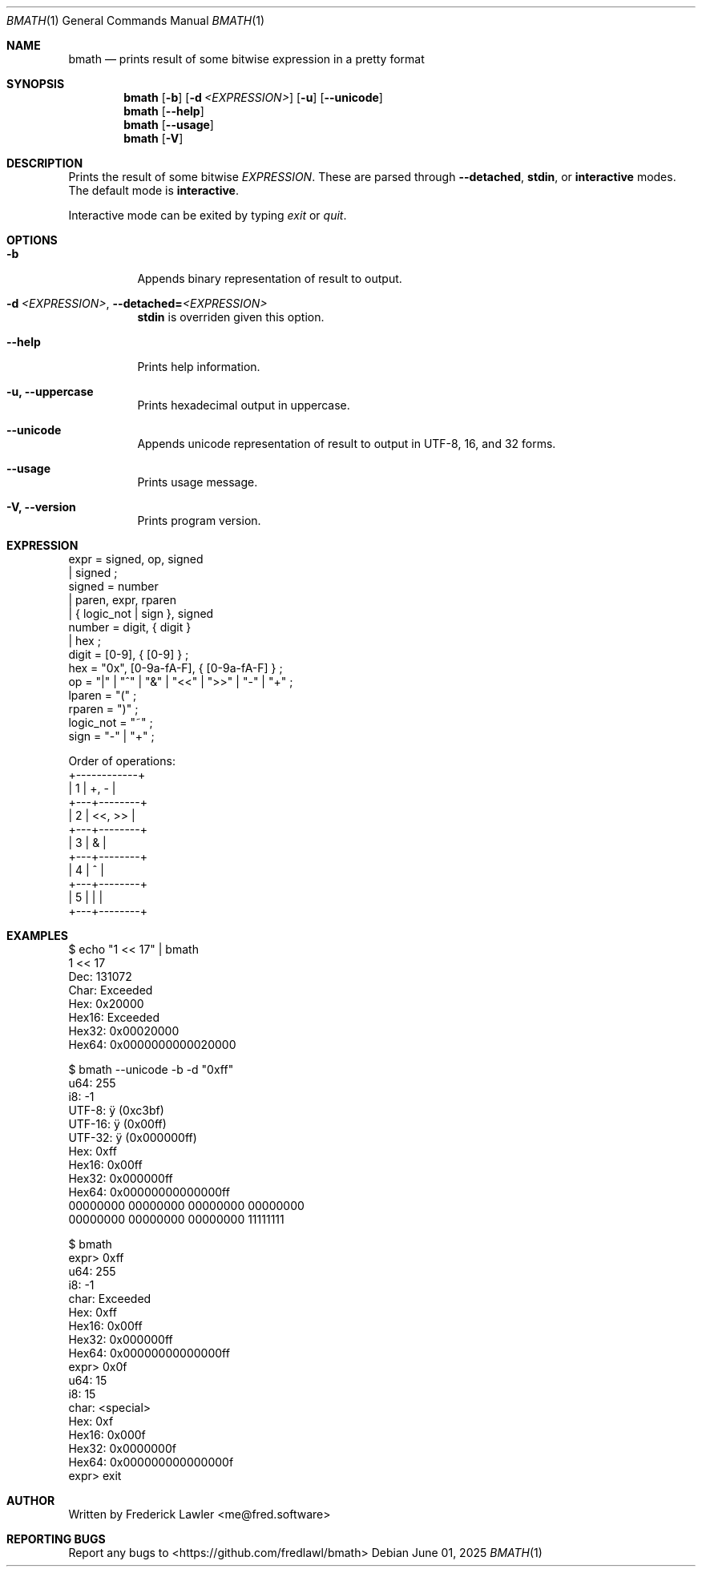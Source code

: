 .Dd June 01, 2025
.Dt BMATH 1
.Os
.Sh NAME
.Nm bmath
.Nd prints result of some bitwise expression in a pretty format
.Sh SYNOPSIS
.Nm
.Op Fl b
.Op Fl d Ar <EXPRESSION>
.Op Fl u
.Op Fl -unicode
.Nm
.Op Fl -help
.Nm
.Op Fl -usage
.Nm
.Op Fl V
.Sh DESCRIPTION
.Pp
Prints the result of some bitwise \fIEXPRESSION\fR. These are parsed through \fB--detached\fR, \fBstdin\fR, or \fBinteractive\fR modes. The default mode is \fBinteractive\fR.
.Pp
Interactive mode can be exited by typing \fIexit\fR or \fIquit\fR.
.Sh OPTIONS
.Bl -tag -width Ds
.It Fl b
Appends binary representation of result to output.
.It Fl d\ \fI<EXPRESSION>\fR, Fl -detached=\fI<EXPRESSION>\fR
\fBstdin\fR is overriden given this option.
.It Fl -help
Prints help information.
.It Fl u, Fl -uppercase
Prints hexadecimal output in uppercase.
.It Fl -unicode
Appends unicode representation of result to output in UTF-8, 16, and 32 forms.
.It Fl -usage
Prints usage message.
.It Fl V, Fl -version
Prints program version.
.El
.Sh EXPRESSION
.Bd -literal
expr = signed, op, signed
     | signed ;
signed = number
       | paren, expr, rparen
       | { logic_not | sign }, signed
number = digit, { digit }
       | hex ;
digit = [0-9], { [0-9] } ;
hex = "0x", [0-9a-fA-F], { [0-9a-fA-F] } ;
op = "|" | "^" | "&" | "<<" | ">>" | "-" | "+" ;
lparen = "(" ;
rparen = ")" ;
logic_not = "~" ;
sign = "-" | "+" ;

Order of operations:
+------------+
| 1 | +, -   |
+---+--------+
| 2 | <<, >> |
+---+--------+
| 3 | &      |
+---+--------+
| 4 | ^      |
+---+--------+
| 5 | |      |
+---+--------+
.Ed
.Sh EXAMPLES
.Bd -literal
$ echo "1 << 17" | bmath
1 << 17
  Dec: 131072
 Char: Exceeded
  Hex: 0x20000
Hex16: Exceeded
Hex32: 0x00020000
Hex64: 0x0000000000020000

$ bmath --unicode -b -d "0xff"
   u64: 255
    i8: -1
 UTF-8: ÿ (0xc3bf)
UTF-16: ÿ (0x00ff)
UTF-32: ÿ (0x000000ff)
   Hex: 0xff
 Hex16: 0x00ff
 Hex32: 0x000000ff
 Hex64: 0x00000000000000ff
00000000 00000000 00000000 00000000
00000000 00000000 00000000 11111111

$ bmath
expr> 0xff
   u64: 255
    i8: -1
  char: Exceeded
   Hex: 0xff
 Hex16: 0x00ff
 Hex32: 0x000000ff
 Hex64: 0x00000000000000ff
expr> 0x0f
   u64: 15
    i8: 15
  char: <special>
   Hex: 0xf
 Hex16: 0x000f
 Hex32: 0x0000000f
 Hex64: 0x000000000000000f
expr> exit
.Ed
.Sh AUTHOR
Written by Frederick Lawler <me@fred.software>
.Sh REPORTING BUGS
Report any bugs to <https://github.com/fredlawl/bmath>
